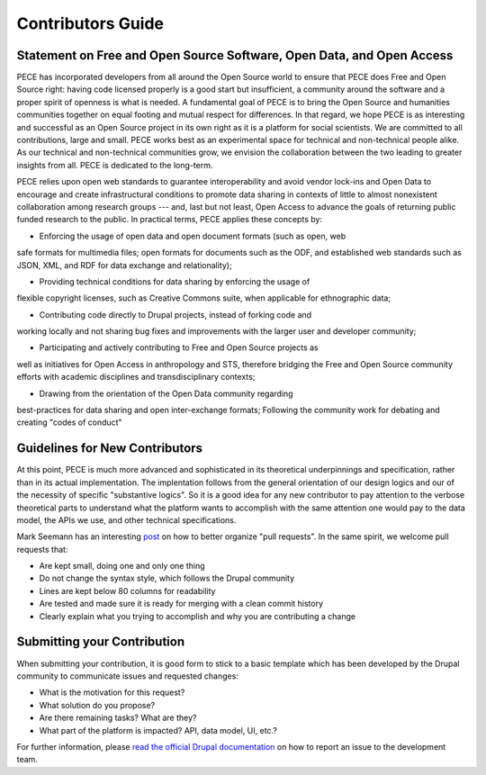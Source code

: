 ##################
Contributors Guide
##################

Statement on Free and Open Source Software, Open Data, and Open Access
----------------------------------------------------------------------

PECE has incorporated developers from all around the Open Source world to
ensure that PECE does Free and Open Source right: having code licensed properly
is a good start but insufficient, a community around the software and a proper
spirit of openness is what is needed. A fundamental goal of PECE is to bring
the Open Source and humanities communities together on equal footing and mutual
respect for differences. In that regard, we hope PECE is as interesting and
successful as an Open Source project in its own right as it is a platform for
social scientists. We are committed to all contributions, large and small. PECE
works best as an experimental space for technical and non-technical people
alike. As our technical and non-technical communities grow, we envision the
collaboration between the two leading to greater insights from all. PECE is
dedicated to the long-term.

PECE relies upon open web standards to guarantee interoperability and avoid
vendor lock-ins and Open Data to encourage and create infrastructural
conditions to promote data sharing in contexts of little to almost nonexistent
collaboration among research groups --- and, last but not least, Open Access to
advance the goals of returning public funded research to the public. In
practical terms, PECE applies these concepts by:

* Enforcing the usage of open data and open document formats (such as open, web
safe formats for multimedia files; open formats for documents such as the ODF,
and established web standards such as JSON, XML, and RDF for data exchange and
relationality);

* Providing technical conditions for data sharing by enforcing the usage of
flexible copyright licenses, such as Creative Commons suite, when applicable
for ethnographic data;

* Contributing code directly to Drupal projects, instead of forking code and
working locally and not sharing bug fixes and improvements with the larger user
and developer community;

* Participating and actively contributing to Free and Open Source projects as
well as initiatives for Open Access in anthropology and STS, therefore bridging
the Free and Open Source community efforts with academic disciplines and
transdisciplinary contexts;

* Drawing from the orientation of the Open Data community regarding
best-practices for data sharing and open inter-exchange formats;
Following the community work for debating and creating "codes of conduct"

Guidelines for New Contributors 
-------------------------------

At this point, PECE is much more advanced and sophisticated in its theoretical
underpinnings and specification, rather than in its actual implementation.
The implentation follows from the general orientation of our design logics and
our of the necessity of specific "substantive logics". So it is a good idea 
for any new contributor to pay attention to the verbose theoretical parts to
understand what the platform wants to accomplish with the same attention one
would pay to the data model, the APIs we use, and other technical specifications.

Mark Seemann has an interesting `post <http://blog.ploeh.dk/2015/01/15/10-tips-for-better-pull-requests>`_ on 
how to better organize "pull requests". In the same spirit, we welcome pull requests
that:

* Are kept small, doing one and only one thing

* Do not change the syntax style, which follows  the Drupal community

* Lines are kept below 80 columns for readability

* Are tested and made sure it is ready for merging with a clean commit history

* Clearly explain what you trying to accomplish and why you are contributing a change


Submitting your Contribution
----------------------------

When submitting your contribution, it is good form to stick to a basic template
which has been developed by the Drupal community to communicate issues and requested
changes:

* What is the motivation for this request? 

* What solution do you propose?

* Are there remaining tasks? What are they?

* What part of the platform is impacted? API, data model, UI, etc.?

For further information, please `read the official Drupal documentation 
<https://www.drupal.org/node/1155816>`_ on how to report an issue
to the development team.
